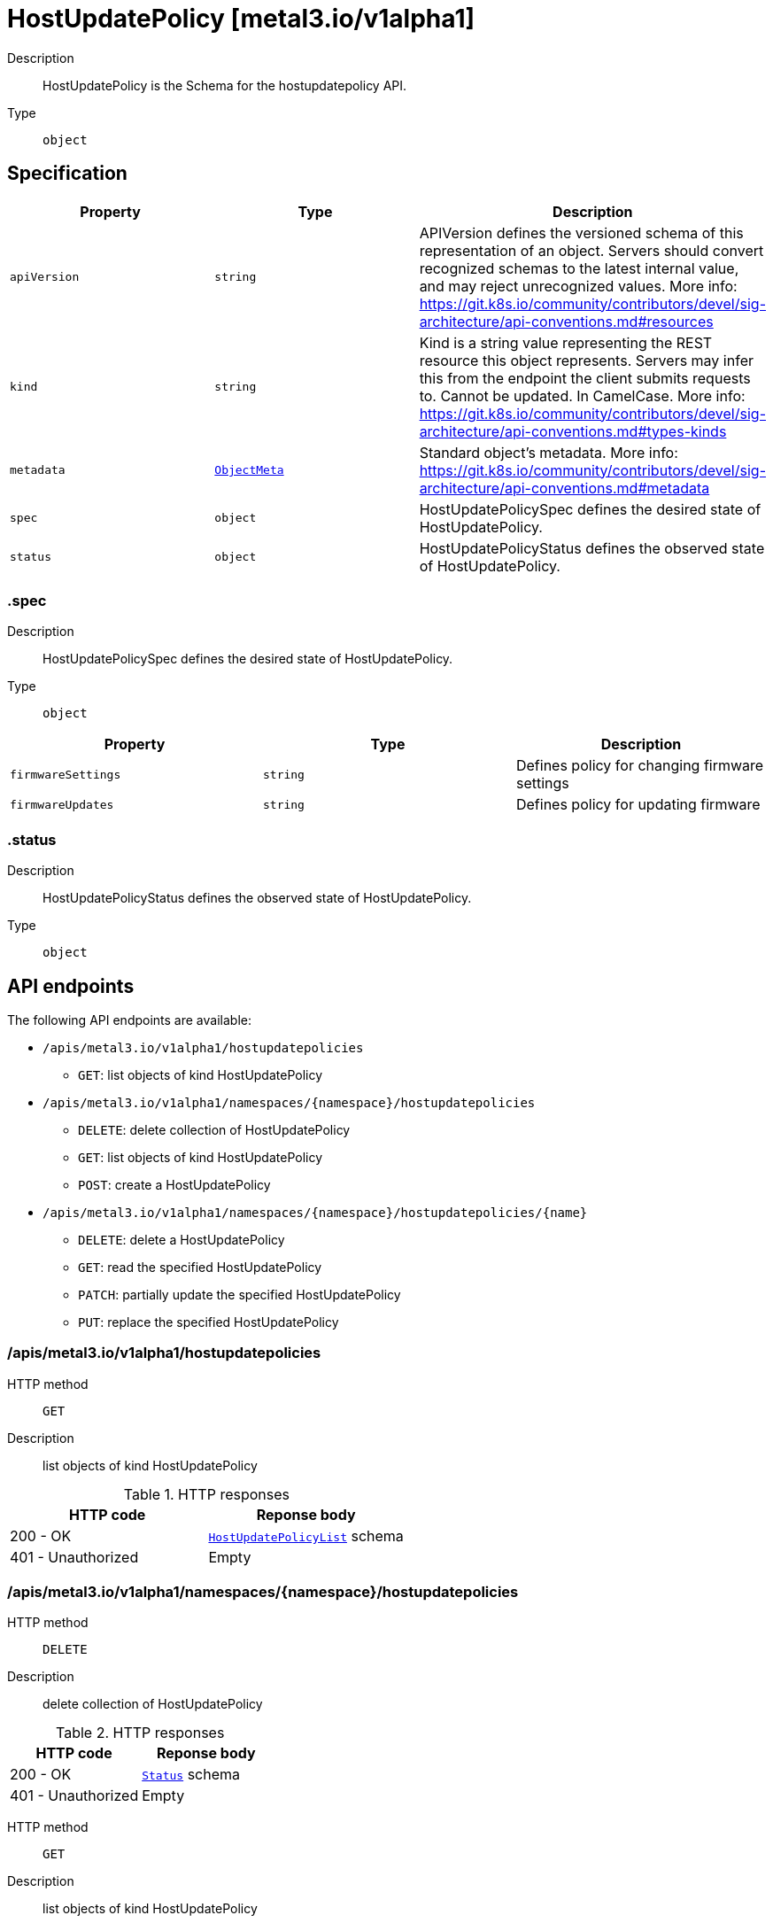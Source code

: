 // Automatically generated by 'openshift-apidocs-gen'. Do not edit.
:_mod-docs-content-type: ASSEMBLY
[id="hostupdatepolicy-metal3-io-v1alpha1"]
= HostUpdatePolicy [metal3.io/v1alpha1]

:toc: macro
:toc-title:

toc::[]


Description::
+
--
HostUpdatePolicy is the Schema for the hostupdatepolicy API.
--

Type::
  `object`



== Specification

[cols="1,1,1",options="header"]
|===
| Property | Type | Description

| `apiVersion`
| `string`
| APIVersion defines the versioned schema of this representation of an object. Servers should convert recognized schemas to the latest internal value, and may reject unrecognized values. More info: https://git.k8s.io/community/contributors/devel/sig-architecture/api-conventions.md#resources

| `kind`
| `string`
| Kind is a string value representing the REST resource this object represents. Servers may infer this from the endpoint the client submits requests to. Cannot be updated. In CamelCase. More info: https://git.k8s.io/community/contributors/devel/sig-architecture/api-conventions.md#types-kinds

| `metadata`
| xref:../objects/index.adoc#io-k8s-apimachinery-pkg-apis-meta-v1-ObjectMeta[`ObjectMeta`]
| Standard object's metadata. More info: https://git.k8s.io/community/contributors/devel/sig-architecture/api-conventions.md#metadata

| `spec`
| `object`
| HostUpdatePolicySpec defines the desired state of HostUpdatePolicy.

| `status`
| `object`
| HostUpdatePolicyStatus defines the observed state of HostUpdatePolicy.

|===
=== .spec

Description::
+
--
HostUpdatePolicySpec defines the desired state of HostUpdatePolicy.
--

Type::
  `object`




[cols="1,1,1",options="header"]
|===
| Property | Type | Description

| `firmwareSettings`
| `string`
| Defines policy for changing firmware settings

| `firmwareUpdates`
| `string`
| Defines policy for updating firmware

|===
=== .status

Description::
+
--
HostUpdatePolicyStatus defines the observed state of HostUpdatePolicy.
--

Type::
  `object`





== API endpoints

The following API endpoints are available:

* `/apis/metal3.io/v1alpha1/hostupdatepolicies`
- `GET`: list objects of kind HostUpdatePolicy
* `/apis/metal3.io/v1alpha1/namespaces/{namespace}/hostupdatepolicies`
- `DELETE`: delete collection of HostUpdatePolicy
- `GET`: list objects of kind HostUpdatePolicy
- `POST`: create a HostUpdatePolicy
* `/apis/metal3.io/v1alpha1/namespaces/{namespace}/hostupdatepolicies/{name}`
- `DELETE`: delete a HostUpdatePolicy
- `GET`: read the specified HostUpdatePolicy
- `PATCH`: partially update the specified HostUpdatePolicy
- `PUT`: replace the specified HostUpdatePolicy


=== /apis/metal3.io/v1alpha1/hostupdatepolicies



HTTP method::
  `GET`

Description::
  list objects of kind HostUpdatePolicy


.HTTP responses
[cols="1,1",options="header"]
|===
| HTTP code | Reponse body
| 200 - OK
| xref:../objects/index.adoc#io-metal3-v1alpha1-HostUpdatePolicyList[`HostUpdatePolicyList`] schema
| 401 - Unauthorized
| Empty
|===


=== /apis/metal3.io/v1alpha1/namespaces/{namespace}/hostupdatepolicies



HTTP method::
  `DELETE`

Description::
  delete collection of HostUpdatePolicy




.HTTP responses
[cols="1,1",options="header"]
|===
| HTTP code | Reponse body
| 200 - OK
| xref:../objects/index.adoc#io-k8s-apimachinery-pkg-apis-meta-v1-Status[`Status`] schema
| 401 - Unauthorized
| Empty
|===

HTTP method::
  `GET`

Description::
  list objects of kind HostUpdatePolicy




.HTTP responses
[cols="1,1",options="header"]
|===
| HTTP code | Reponse body
| 200 - OK
| xref:../objects/index.adoc#io-metal3-v1alpha1-HostUpdatePolicyList[`HostUpdatePolicyList`] schema
| 401 - Unauthorized
| Empty
|===

HTTP method::
  `POST`

Description::
  create a HostUpdatePolicy


.Query parameters
[cols="1,1,2",options="header"]
|===
| Parameter | Type | Description
| `dryRun`
| `string`
| When present, indicates that modifications should not be persisted. An invalid or unrecognized dryRun directive will result in an error response and no further processing of the request. Valid values are: - All: all dry run stages will be processed
| `fieldValidation`
| `string`
| fieldValidation instructs the server on how to handle objects in the request (POST/PUT/PATCH) containing unknown or duplicate fields. Valid values are: - Ignore: This will ignore any unknown fields that are silently dropped from the object, and will ignore all but the last duplicate field that the decoder encounters. This is the default behavior prior to v1.23. - Warn: This will send a warning via the standard warning response header for each unknown field that is dropped from the object, and for each duplicate field that is encountered. The request will still succeed if there are no other errors, and will only persist the last of any duplicate fields. This is the default in v1.23+ - Strict: This will fail the request with a BadRequest error if any unknown fields would be dropped from the object, or if any duplicate fields are present. The error returned from the server will contain all unknown and duplicate fields encountered.
|===

.Body parameters
[cols="1,1,2",options="header"]
|===
| Parameter | Type | Description
| `body`
| xref:../provisioning_apis/hostupdatepolicy-metal3-io-v1alpha1.adoc#hostupdatepolicy-metal3-io-v1alpha1[`HostUpdatePolicy`] schema
| 
|===

.HTTP responses
[cols="1,1",options="header"]
|===
| HTTP code | Reponse body
| 200 - OK
| xref:../provisioning_apis/hostupdatepolicy-metal3-io-v1alpha1.adoc#hostupdatepolicy-metal3-io-v1alpha1[`HostUpdatePolicy`] schema
| 201 - Created
| xref:../provisioning_apis/hostupdatepolicy-metal3-io-v1alpha1.adoc#hostupdatepolicy-metal3-io-v1alpha1[`HostUpdatePolicy`] schema
| 202 - Accepted
| xref:../provisioning_apis/hostupdatepolicy-metal3-io-v1alpha1.adoc#hostupdatepolicy-metal3-io-v1alpha1[`HostUpdatePolicy`] schema
| 401 - Unauthorized
| Empty
|===


=== /apis/metal3.io/v1alpha1/namespaces/{namespace}/hostupdatepolicies/{name}

.Global path parameters
[cols="1,1,2",options="header"]
|===
| Parameter | Type | Description
| `name`
| `string`
| name of the HostUpdatePolicy
|===


HTTP method::
  `DELETE`

Description::
  delete a HostUpdatePolicy


.Query parameters
[cols="1,1,2",options="header"]
|===
| Parameter | Type | Description
| `dryRun`
| `string`
| When present, indicates that modifications should not be persisted. An invalid or unrecognized dryRun directive will result in an error response and no further processing of the request. Valid values are: - All: all dry run stages will be processed
|===


.HTTP responses
[cols="1,1",options="header"]
|===
| HTTP code | Reponse body
| 200 - OK
| xref:../objects/index.adoc#io-k8s-apimachinery-pkg-apis-meta-v1-Status[`Status`] schema
| 202 - Accepted
| xref:../objects/index.adoc#io-k8s-apimachinery-pkg-apis-meta-v1-Status[`Status`] schema
| 401 - Unauthorized
| Empty
|===

HTTP method::
  `GET`

Description::
  read the specified HostUpdatePolicy




.HTTP responses
[cols="1,1",options="header"]
|===
| HTTP code | Reponse body
| 200 - OK
| xref:../provisioning_apis/hostupdatepolicy-metal3-io-v1alpha1.adoc#hostupdatepolicy-metal3-io-v1alpha1[`HostUpdatePolicy`] schema
| 401 - Unauthorized
| Empty
|===

HTTP method::
  `PATCH`

Description::
  partially update the specified HostUpdatePolicy


.Query parameters
[cols="1,1,2",options="header"]
|===
| Parameter | Type | Description
| `dryRun`
| `string`
| When present, indicates that modifications should not be persisted. An invalid or unrecognized dryRun directive will result in an error response and no further processing of the request. Valid values are: - All: all dry run stages will be processed
| `fieldValidation`
| `string`
| fieldValidation instructs the server on how to handle objects in the request (POST/PUT/PATCH) containing unknown or duplicate fields. Valid values are: - Ignore: This will ignore any unknown fields that are silently dropped from the object, and will ignore all but the last duplicate field that the decoder encounters. This is the default behavior prior to v1.23. - Warn: This will send a warning via the standard warning response header for each unknown field that is dropped from the object, and for each duplicate field that is encountered. The request will still succeed if there are no other errors, and will only persist the last of any duplicate fields. This is the default in v1.23+ - Strict: This will fail the request with a BadRequest error if any unknown fields would be dropped from the object, or if any duplicate fields are present. The error returned from the server will contain all unknown and duplicate fields encountered.
|===


.HTTP responses
[cols="1,1",options="header"]
|===
| HTTP code | Reponse body
| 200 - OK
| xref:../provisioning_apis/hostupdatepolicy-metal3-io-v1alpha1.adoc#hostupdatepolicy-metal3-io-v1alpha1[`HostUpdatePolicy`] schema
| 401 - Unauthorized
| Empty
|===

HTTP method::
  `PUT`

Description::
  replace the specified HostUpdatePolicy


.Query parameters
[cols="1,1,2",options="header"]
|===
| Parameter | Type | Description
| `dryRun`
| `string`
| When present, indicates that modifications should not be persisted. An invalid or unrecognized dryRun directive will result in an error response and no further processing of the request. Valid values are: - All: all dry run stages will be processed
| `fieldValidation`
| `string`
| fieldValidation instructs the server on how to handle objects in the request (POST/PUT/PATCH) containing unknown or duplicate fields. Valid values are: - Ignore: This will ignore any unknown fields that are silently dropped from the object, and will ignore all but the last duplicate field that the decoder encounters. This is the default behavior prior to v1.23. - Warn: This will send a warning via the standard warning response header for each unknown field that is dropped from the object, and for each duplicate field that is encountered. The request will still succeed if there are no other errors, and will only persist the last of any duplicate fields. This is the default in v1.23+ - Strict: This will fail the request with a BadRequest error if any unknown fields would be dropped from the object, or if any duplicate fields are present. The error returned from the server will contain all unknown and duplicate fields encountered.
|===

.Body parameters
[cols="1,1,2",options="header"]
|===
| Parameter | Type | Description
| `body`
| xref:../provisioning_apis/hostupdatepolicy-metal3-io-v1alpha1.adoc#hostupdatepolicy-metal3-io-v1alpha1[`HostUpdatePolicy`] schema
| 
|===

.HTTP responses
[cols="1,1",options="header"]
|===
| HTTP code | Reponse body
| 200 - OK
| xref:../provisioning_apis/hostupdatepolicy-metal3-io-v1alpha1.adoc#hostupdatepolicy-metal3-io-v1alpha1[`HostUpdatePolicy`] schema
| 201 - Created
| xref:../provisioning_apis/hostupdatepolicy-metal3-io-v1alpha1.adoc#hostupdatepolicy-metal3-io-v1alpha1[`HostUpdatePolicy`] schema
| 401 - Unauthorized
| Empty
|===


